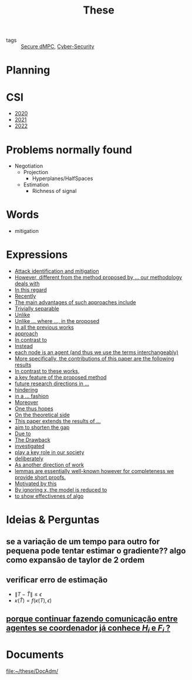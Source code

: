 #+TITLE: These
#+OPTIONS: toc:nil

- tags :: [[file:20200406135143-secure_dmpc.org][Secure dMPC]], [[file:20200427105830-cybersecurity.org][Cyber-Security]]

* Planning
#+BEGIN_SRC plantuml :file img/ganttThese.png :exports results
printscale monthly
<style>
ganttDiagram {
    task {
        BackGroundColor lightgreen
        LineColor LightBlue
    }
    milestone {
        BackGroundColor lightblue
        LineColor lightblue
    }
}
</style>
Project starts the 2019-11-01
today is 30 days after start and is colored in #AAF
-- CSI --
[CSI 2020] happens at 2020-06-03
[CSI 2021] happens at 2021-05-23
[CSI 2022] happens at 2022-05-03

[CSI 2020] is colored in lightgreen

-- Formations --
[MSER] as [F1] starts at 2020-03-02
[DSC] as [F2] starts at 2020-06-22 and ends 2020-06-26
[Ethics] as [F3] starts at 2020-07-17
[DDML] as [F4] starts at 2021-04-06 and ends 2021-04-09
[L&IP] as [F5] starts at 2021-04-06 and ends 2021-04-22

[F1] is 100% completed
[F2] is 100% completed
[F3] is 100% completed
[F4] is 100% completed
[F5] is 100% completed

[F2] displays on same row as [F1]
[F4] displays on same row as [F1]
[F5] displays on same row as [F3]


-- Teaching --
[ Auto 20/21 ] as [V1] starts 2020-09-16 and ends 2020-10-16
[ µGrid 20/21] as [V2] starts 2021-03-16 and ends 2021-4-06
[ MPC 20/21] as [V3] starts 2021-04-21 and ends 2021-5-19
[ Auto 21/22] as [V4] starts 2021-09-16 and ends 2021-10-16

[V2] is 100% completed
[V3] is 50% completed
[V4] is 0% completed


[V2] displays on same row as [V1]
'[V3] displays on same row as [V2]
[V4] displays on same row as [V1]

-- Thesis --

[First running example] as [Ex1] happens at 2019-12-01
[Ex1] is colored in lightgreen
[N-agents | Eq. Constraints] as [Ex2] happens at 2020-10-01
[Ex2] is colored in lightgreen
[Ex2] displays on same row as [Ex1]

[N-agents | Ineq. Constraints] as [Ex3] happens at 2021-06-01
[Ex3] displays on same row as [Ex2]


[Identification of steps] as [T1] starts at 2020-02-01 and lasts 30 days
[Detection] as [T11] starts after [T1]'s end and lasts 15 days
[Isolation] as [T12] starts after [T11]'s end and lasts 15 days
[Recovery] as [T13] starts after [T12]'s end and lasts 15 days

[Project. halfspaces/hyperplanes] starts at 2021-01-15 and ends at 2021-02-16


[Dectection] as [T1] starts at 2020-02-01 and lasts 30 days

/'
 ' [Detection (S2)] as [D2] starts at 2020-07-07 and lasts 40 days
 ' [Isolation (S2)] as [I2] starts after [D2]'s end and lasts 30 days
 ' [Recovery (S2)] as [R2] starts after [I2]'s end and lasts 25 days
 '
 ' [Propagation of Est. Error ] as [D3] starts 32 weeks after [D2]'s end with white bold link and lasts 30 days
 ' [Isolation (S3)] as [I3] starts after [D3]'s end and lasts 30 days
 ' [Recovery (S3)] as [R3] starts after [I3]'s end and lasts 25 days
 '
 '
 ' [D3] is 0% completed
 ' [I3] is 0% completed
 ' [R3] is 0% completed
 '
 ' [Detection (S4)] as [D4] starts 18 weeks after [D3]'s end with white bold link and lasts 30 days
 ' [Isolation (S4)] as [I4] starts after [D4]'s end and lasts 30 days
 ' [Recovery (S4)] as [R4] starts after [I4]'s end and lasts 25 days
 '
 ' [D4] is 0% completed
 ' [I4] is 0% completed
 ' [R4] is 0% completed
 '
 ' [Detection (S5)] as [D5] starts 18 weeks after [D4]'s end with white bold link and lasts 30 days
 ' [Isolation (S5)] as [I5] starts after [D5]'s end and lasts 30 days
 ' [Recovery (S5)] as [R5] starts after [I5]'s end and lasts 25 days
 '
 ' [D5] is colored in Lavender/LightBlue
 ' [I5] is colored in Lavender/LightBlue
 ' [R5] is colored in Lavender/LightBlue
 '
 ' [D5] is 0% completed
 ' [I5] is 0% completed
 ' [R5] is 0% completed
 '/

/'
 ' [T1] displays on same row as [D2]
 '/
/'
 ' [T11] displays on same row as [I2]
 ' [T12] displays on same row as [I2]
 ' [T13] displays on same row as [R2]
 '/

/'
 ' [D3] displays on same row as [D2]
 ' [I3] displays on same row as [I2]
 ' [R3] displays on same row as [R2]
 '
 ' [D4] displays on same row as [D2]
 ' [I4] displays on same row as [I2]
 ' [R4] displays on same row as [R2]
 '
 ' [D5] displays on same row as [D2]
 ' [I5] displays on same row as [I2]
 ' [R5] displays on same row as [R2]
 '/


/'
 ' -- Writing --
 '/
[CDC 2020 (writing)] as [CDC20W] starts at 2020-02-15 and ends 2020-03-17
[CDC 2020] as [CDC20] happens at [CDC20W]'s end

[ECC 2021 (writing)] as [ECC21W] starts at 2020-10-25 and ends 2020-11-25
[ECC 2021] as [ECC21] happens at [ECC21W]'s end

[Systol 2021 (writing)] as [A1W] starts at 2021-03-18 and ends 2021-05-03
[Systol 2021] as [A1] happens at [A1W]'s end
[A1W] is 80% completed


[Article 2] as [A2] happens at 2021-09-01
[Article 3] as [A3] happens at 2022-01-01
[Article 4] as [A4] happens at 2022-06-01
[A2] displays on same row as [A1]
[A3] displays on same row as [A2]
[A4] displays on same row as [A3]

/'
 ' colors
 '/
[CDC20] is colored in red
[ECC 2021] is colored in red
[Systol 2021] is colored in lightblue

[ECC21W] displays on same row as [CDC20W]
[A1W] displays on same row as [ECC21W]
[ECC 2021] displays on same row as [CDC 2020]
[Systol 2021] displays on same row as [ECC 2021]

[Thesis writing] as [W1] starts at 2022-02-25 and lasts 180 days
[Presentation] as [W2] starts at 2022-08-30 and lasts 90 days
[W1] is 0% completed
[W2] is 0% completed

[ Bibliography ] as [B1] starts at 2019-11-01 and ends 2022-07-31
[B1] is 40% completed
[B1] links to [[https://gitlab.com/Accacio/docsthese/raw/master/bibliography.bib]]

[Documentation (code + text)] as [Doc1] starts at 2020-01-01 and ends 2022-11-30
[Doc1] is 42% completed
#+END_SRC

#+RESULTS:
[[file:img/ganttThese.png]]


* CSI
#+begin_src bash :results drawer :exports results
for i in {2020..2022}; do
    echo - [[file:~/docsThese/docs/org/slideCSI-$i.org][$i]]
done
#+end_src

#+RESULTS:
:results:
- [[file:~/docsThese/docs/org/slideCSI-2020.org][2020]]
- [[file:~/docsThese/docs/org/slideCSI-2021.org][2021]]
- [[file:~/docsThese/docs/org/slideCSI-2022.org][2022]]
:end:

* Problems normally found
- Negotiation
  + Projection
    - Hyperplanes/HalfSpaces
  + Estimation
    - Richness of signal
* Words
- mitigation
* Expressions
#+begin_src bash :results drawer :exports results
awk '/*** Expressions/,/*** References/{print   "- [[file:"FILENAME"::*Expressions]["$0"]]"}' *[0-9][0-9][0-9][0-9].org | sed "s,\[- ,\[,"| grep -v "*** Expressions\|References" | sort
#+end_src

#+RESULTS:
:results:
- [[file:AnandutaEtAl2020.org::*Expressions][Attack identification and mitigation]]
- [[file:AnandutaEtAl2020.org::*Expressions][However, different from the method proposed by ... our methodology deals with]]
- [[file:AnandutaEtAl2020.org::*Expressions][In this regard]]
- [[file:AnandutaEtAl2020.org::*Expressions][Recently]]
- [[file:AnandutaEtAl2020.org::*Expressions][The main advantages of such approaches include]]
- [[file:AnandutaEtAl2020.org::*Expressions][Trivially separable]]
- [[file:ArabloueiEtAl2014.org::*Expressions][Unlike]]
- [[file:BansalMukhija2020.org::*Expressions][Unlike ... where ..., in the proposed]]
- [[file:BourdaisEtAl2012.org::*Expressions][In all the previous works]]
- [[file:BraunEtAl2020.org::*Expressions][approach]]
- [[file:BraunEtAl2020.org::*Expressions][In contrast to]]
- [[file:BraunEtAl2020.org::*Expressions][Instead]]
- [[file:GrimsmanEtAl2019.org::*Expressions][each node is an agent (and thus we use the terms interchangeably)]]
- [[file:GrimsmanEtAl2019.org::*Expressions][More specifically, the contributions of this paper are the following results]]
- [[file:KatewaEtAl2021.org::*Expressions][In contrast to these works,]]
- [[file:KolarijaniEtAl2020.org::*Expressions][a key feature of the proposed method]]
- [[file:KolarijaniEtAl2020.org::*Expressions][future research directions in ...]]
- [[file:KolarijaniEtAl2020.org::*Expressions][hindering]]
- [[file:KolarijaniEtAl2020.org::*Expressions][in a ... fashion]]
- [[file:KolarijaniEtAl2020.org::*Expressions][Moreover]]
- [[file:KolarijaniEtAl2020.org::*Expressions][One thus hopes]]
- [[file:KolarijaniEtAl2020.org::*Expressions][On the theoretical side]]
- [[file:KolarijaniEtAl2020.org::*Expressions][This paper extends the results of ...]]
- [[file:LiuEtAl2016.org::*Expressions][aim to shorten the gap]]
- [[file:LiuEtAl2016.org::*Expressions][Due to]]
- [[file:LiuEtAl2016.org::*Expressions][The Drawback]]
- [[file:LiuEtAl2019.org::*Expressions][investigated]]
- [[file:LuciaEtAl2021.org::*Expressions][play a key role in our society]]
- [[file:LuYang2020.org::*Expressions][deliberately]]
- [[file:MukherjeeZelazo2019.org::*Expressions][As another direction of work]]
- [[file:Reams1999.org::*Expressions][lemmas are essentially well-known however for completeness we provide short proofs.]]
- [[file:WuEtAl2018.org::*Expressions][Motivated by this]]
- [[file:YangEtAl2019.org::*Expressions][By ignoring x, the model is reduced to]]
- [[file:YangEtAl2019.org::*Expressions][to show effectivenes of algo]]
:end:

* Ideias & Perguntas
** se a variação de um tempo para outro for pequena pode tentar estimar o gradiente?? algo como expansão de taylor de 2 ordem
** verificar erro de estimação
- $\|T-\hat T\|\leq\epsilon$
- $\kappa(\hat T)=f(\kappa(T),\epsilon)$
** [[file:daily/2021-03-30.org::*porque continuar fazendo comunicação entre agentes se coordenador já conhece $H_i$ e $F_i$ ?][porque continuar fazendo comunicação entre agentes se coordenador já conhece $H_i$ e $F_i$ ?]]
* Documents
file:~/these/DocAdm/
